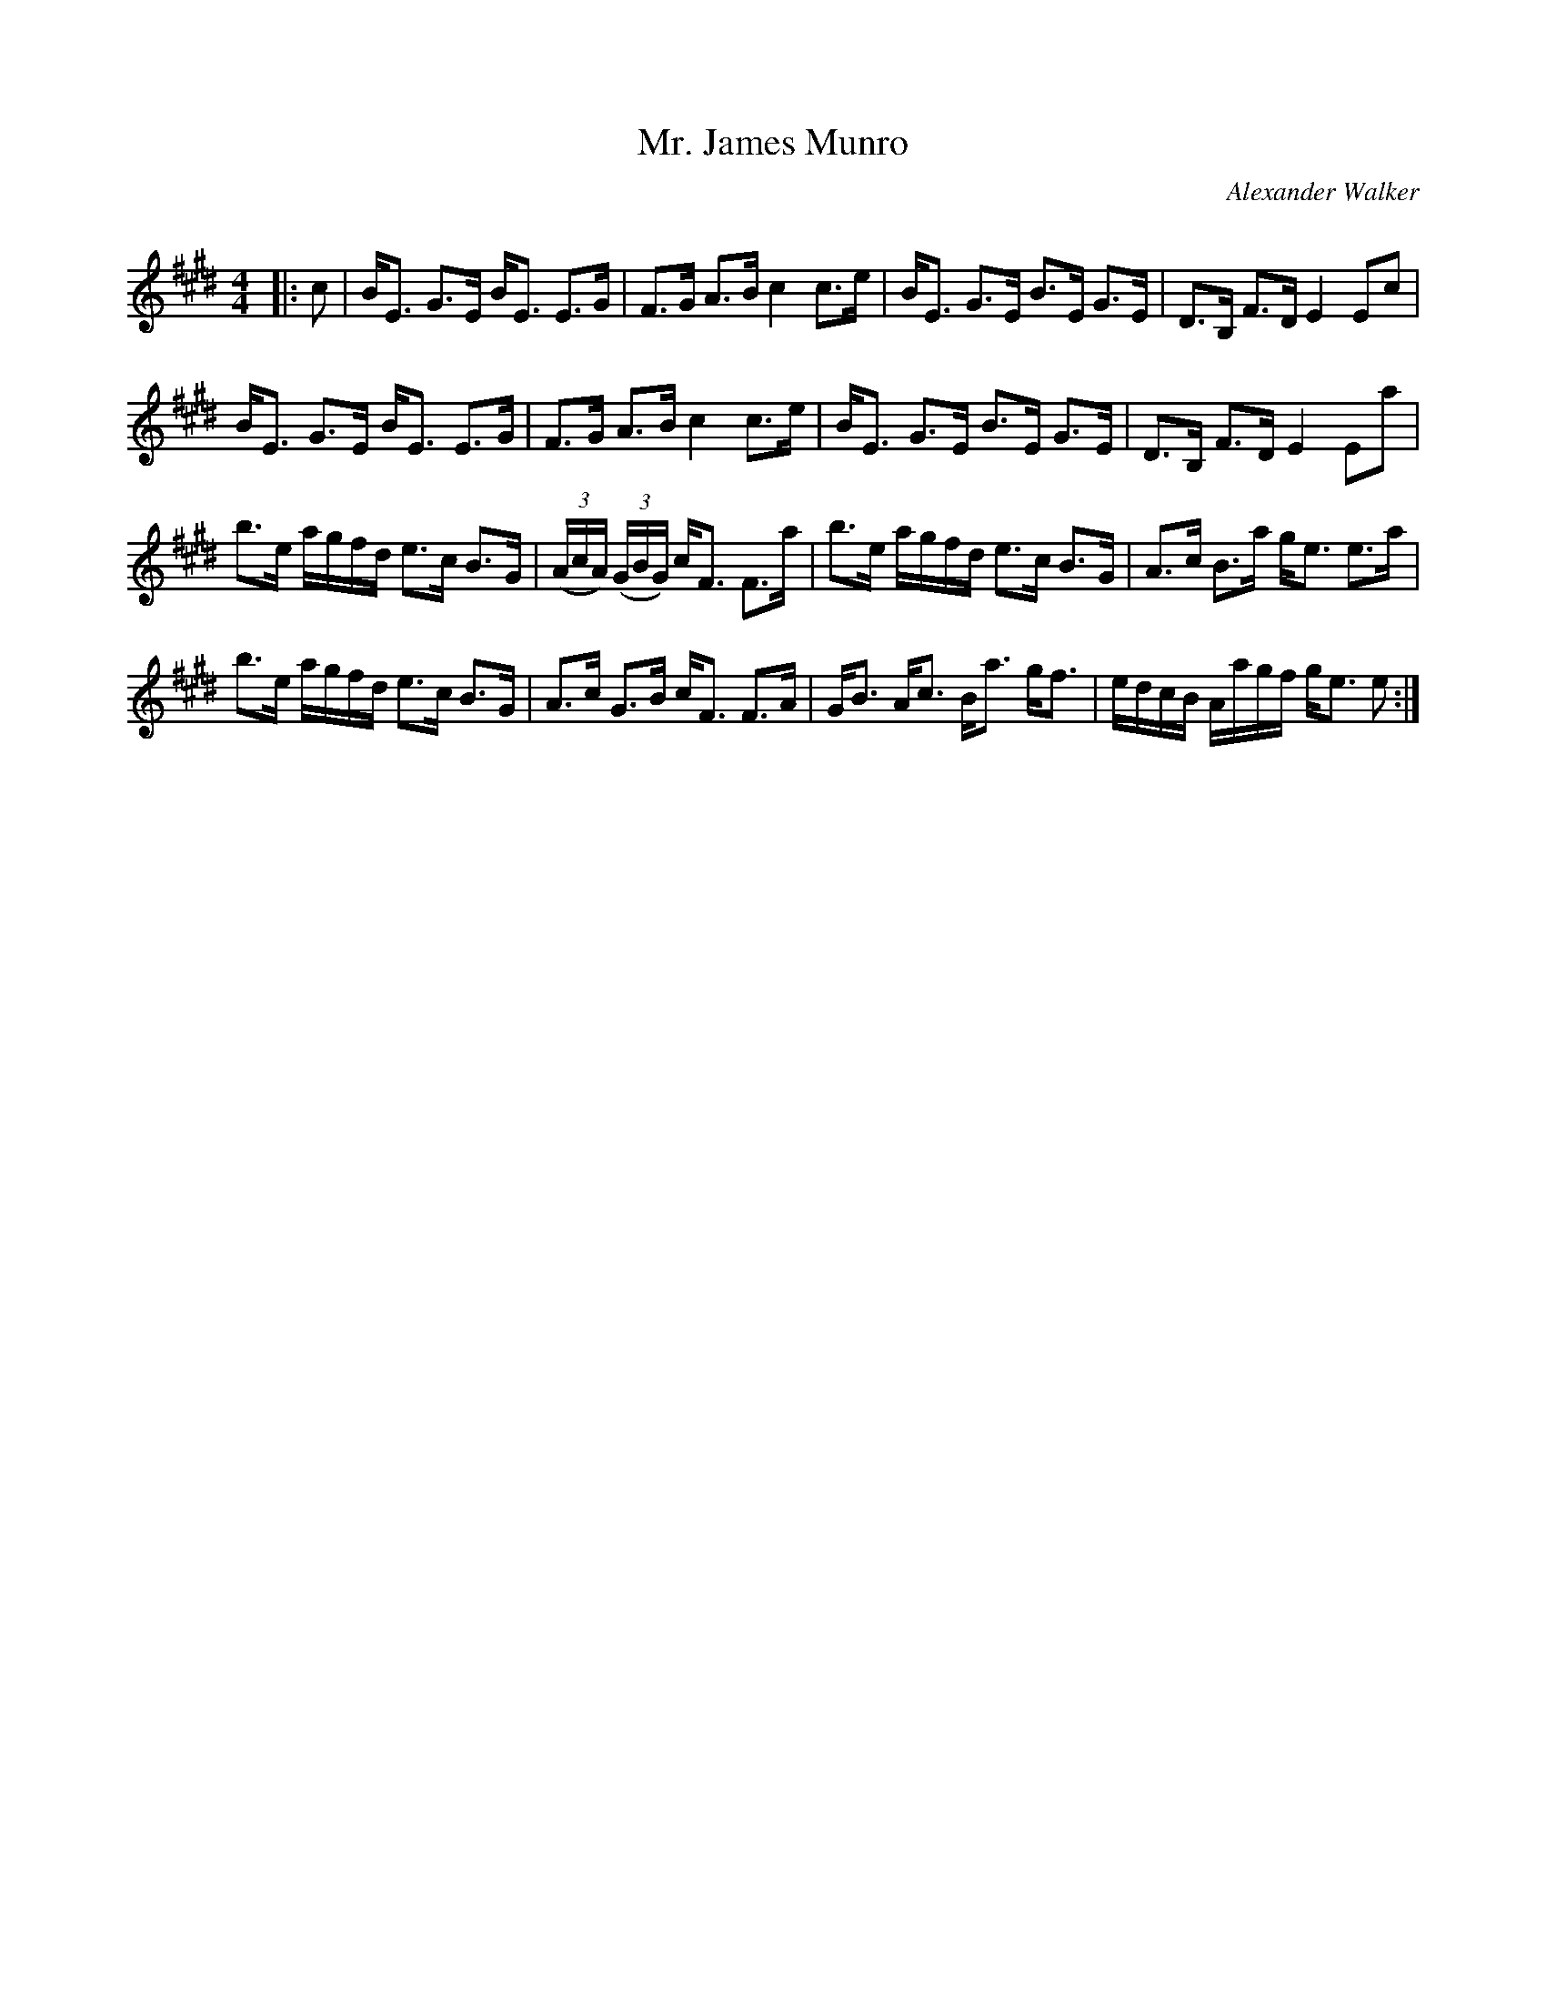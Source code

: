 X:1
T: Mr. James Munro
C:Alexander Walker
R:Strathspey
Q: 128
K:E
M:4/4
L:1/16
|:c2|BE3 G3E BE3 E3G|F3G A3B c4 c3e|BE3 G3E B3E G3E|D3B, F3D E4 E2c2|
BE3 G3E BE3 E3G|F3G A3B c4 c3e|BE3 G3E B3E G3E|D3B, F3D E4 E2a2|
b3e agfd e3c B3G|((3AcA) ((3GBG) cF3 F3a|b3e agfd e3c B3G|A3c B3a ge3 e3a|
b3e agfd e3c B3G|A3c G3B cF3 F3A|GB3 Ac3 Ba3 gf3|edcB Aagf ge3 e2:|
